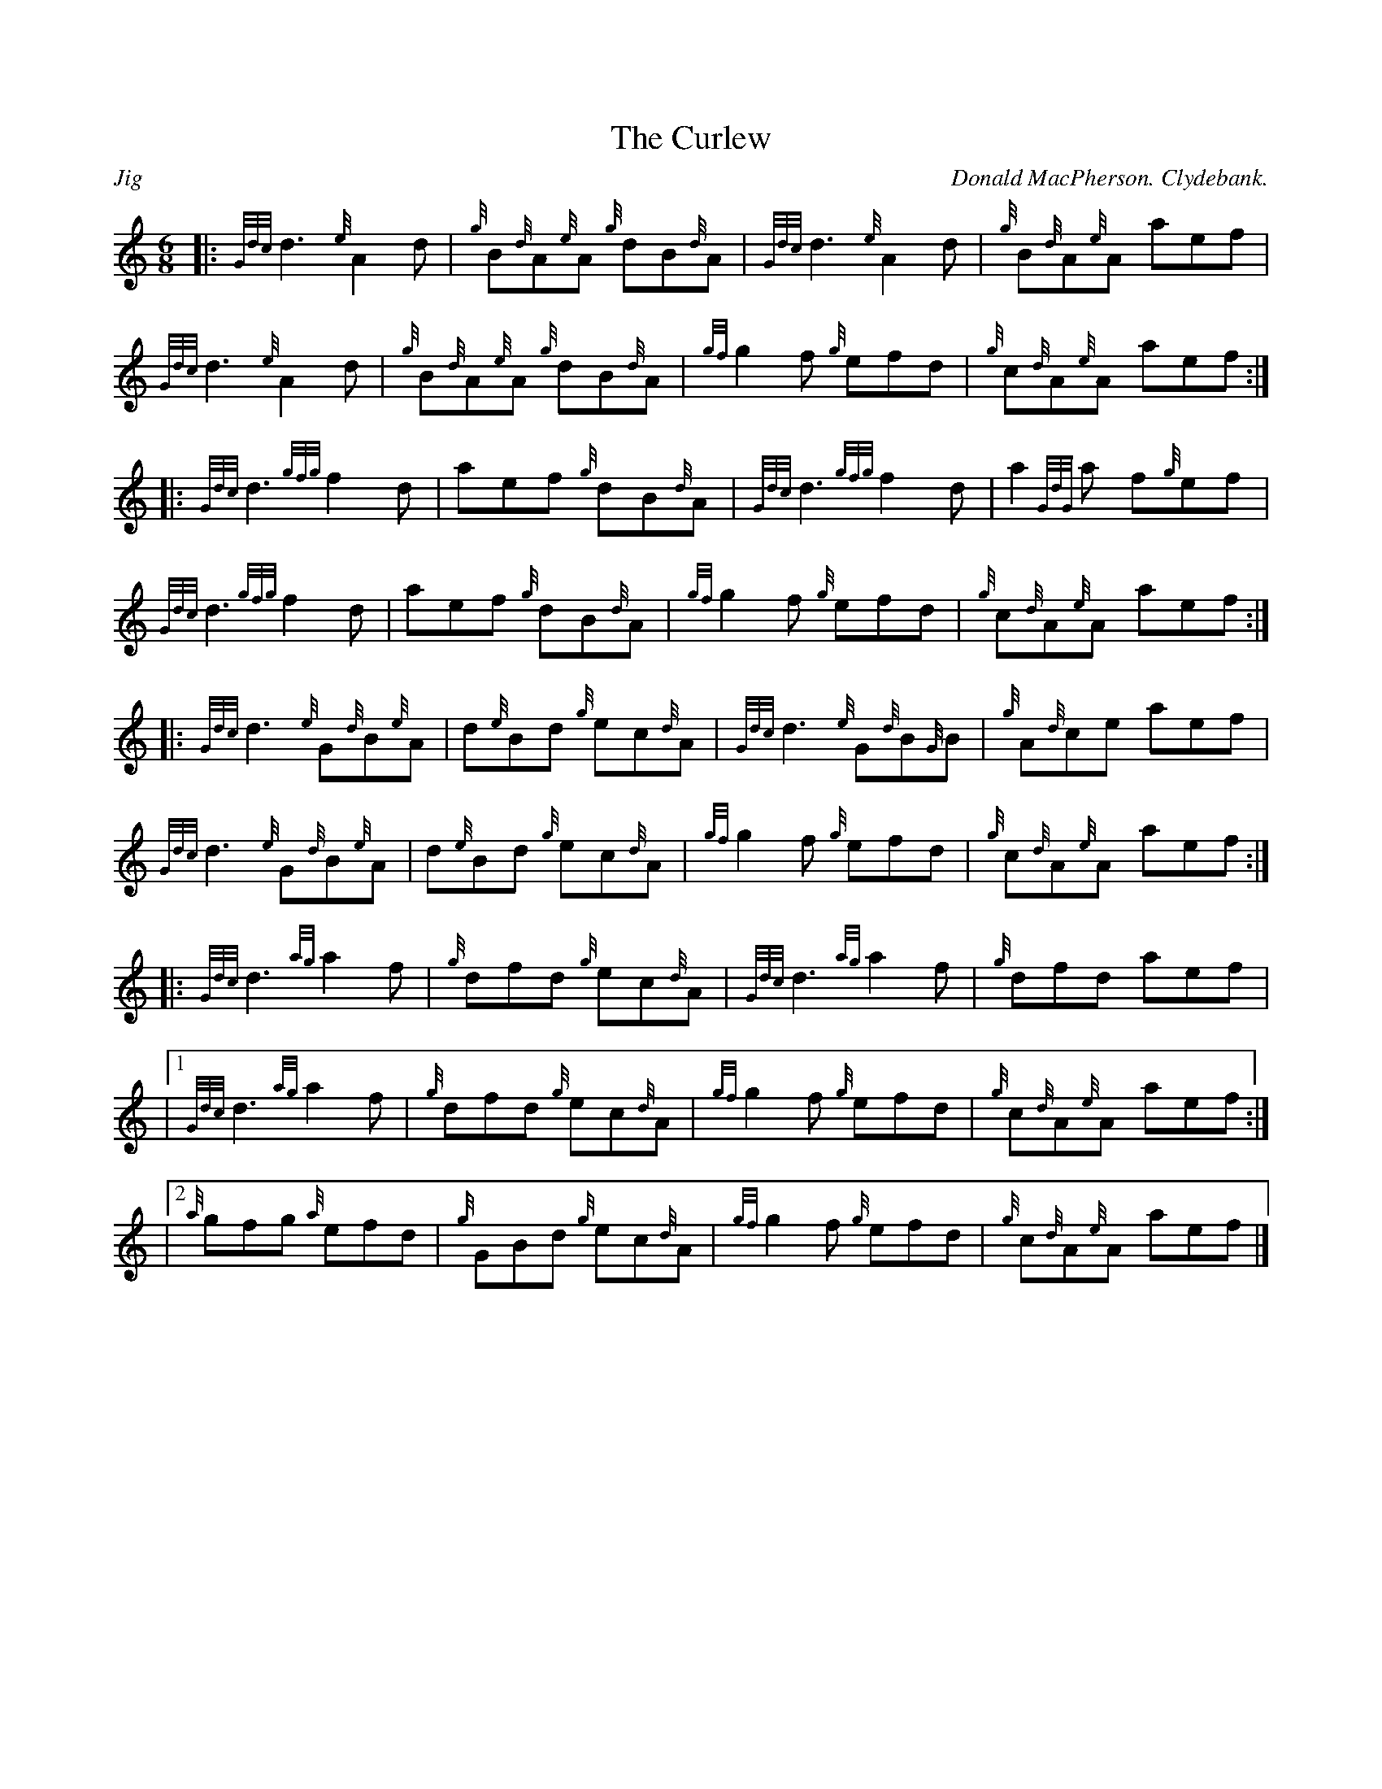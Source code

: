 %%straightflags false
%%flatbeams true
%%titleformat T0, R-1 C1
%%graceslurs false
X:1
T:The Curlew
M:6/8
L:1/8
R:Jig
C:Donald MacPherson. Clydebank.
K:HP
Z:Transcribed 11/22/13 by Stephen Beitzel
[|: {Gdc}d3 {e}A2 d | {g}B{d}A{e}A {g}dB{d}A | {Gdc}d3 {e}A2 d | {g}B{d}A{e}A aef |
{Gdc}d3 {e}A2 d | {g}B{d}A{e}A {g}dB{d}A | {gf}g2 f {g}efd | {g}c{d}A{e}A aef :|]
[|: {Gdc}d3 {gfg}f2 d | aef {g}dB{d}A | {Gdc}d3 {gfg}f2 d | a2 {GdG}a f{g}ef |
{Gdc}d3 {gfg}f2 d | aef {g}dB{d}A | {gf}g2 f {g}efd | {g}c{d}A{e}A aef :|]
[|: {Gdc}d3 {e}G{d}B{e}A | d{e}Bd {g}ec{d}A | {Gdc}d3 {e}G{d}B{G}B | {g}A{d}ce aef |
{Gdc}d3 {e}G{d}B{e}A | d{e}Bd {g}ec{d}A | {gf}g2 f {g}efd | {g}c{d}A{e}A aef :|]
[|: {Gdc}d3 {ag}a2 f | {g}dfd {g}ec{d}A | {Gdc}d3 {ag}a2 f | {g}dfd aef |
|1 {Gdc}d3 {ag}a2 f | {g}dfd {g}ec{d}A | {gf}g2 f {g}efd | {g}c{d}A{e}A aef :|]
|2 {a}gfg {a}efd | {g}GBd {g}ec{d}A | {gf}g2 f {g}efd | {g}c{d}A{e}A aef |]